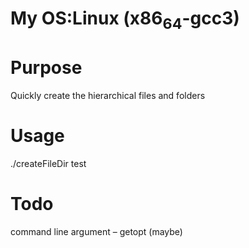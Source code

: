 * My OS:Linux (x86_64-gcc3)

* Purpose
Quickly create the hierarchical files and folders

* Usage 
./createFileDir test

* Todo 
command line argument -- getopt (maybe) 


